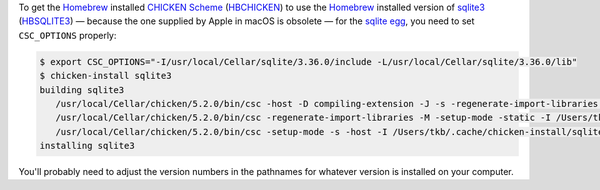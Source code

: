 .. title: Getting the homebrew CHICKEN Scheme sqlite3 egg to use the homebrew-installed sqlite3 include files and library files
.. slug: getting-the-homebrew-chicken-scheme-sqlite3-egg-to-use-the-homebrew-installed-sqlite3-include-files-and-library-files
.. date: 2021-09-13 16:59:50 UTC-04:00
.. tags: chicken scheme,csc,chicken-install,scheme
.. category: computer/languages/lisp/scheme/chicken-scheme
.. link: 
.. description: 
.. type: text

To get the Homebrew_ installed `CHICKEN Scheme`_ (HBCHICKEN_) to use
the Homebrew_ installed version of sqlite3_ (HBSQLITE3_) — because the
one supplied by Apple in macOS is obsolete — for the `sqlite egg`_,
you need to set ``CSC_OPTIONS`` properly:

.. code:: bash
   
   $ export CSC_OPTIONS="-I/usr/local/Cellar/sqlite/3.36.0/include -L/usr/local/Cellar/sqlite/3.36.0/lib"
   $ chicken-install sqlite3
   building sqlite3
      /usr/local/Cellar/chicken/5.2.0/bin/csc -host -D compiling-extension -J -s -regenerate-import-libraries -setup-mode -I /Users/tkb/.cache/chicken-install/sqlite3 -C -I/Users/tkb/.cache/chicken-install/sqlite3 -O2 -d1 -L -lsqlite3 sqlite3.scm -o /Users/tkb/.cache/chicken-install/sqlite3/sqlite3.so
      /usr/local/Cellar/chicken/5.2.0/bin/csc -regenerate-import-libraries -M -setup-mode -static -I /Users/tkb/.cache/chicken-install/sqlite3 -emit-link-file /Users/tkb/.cache/chicken-install/sqlite3/sqlite3.link -host -D compiling-extension -c -unit sqlite3 -D compiling-static-extension -C -I/Users/tkb/.cache/chicken-install/sqlite3 -O2 -d1 sqlite3.scm -o /Users/tkb/.cache/chicken-install/sqlite3/sqlite3.static.o
      /usr/local/Cellar/chicken/5.2.0/bin/csc -setup-mode -s -host -I /Users/tkb/.cache/chicken-install/sqlite3 -C -I/Users/tkb/.cache/chicken-install/sqlite3 -O2 -d0 -L -lsqlite3 sqlite3.import.scm -o /Users/tkb/.cache/chicken-install/sqlite3/sqlite3.import.so
   installing sqlite3

You'll probably need to adjust the version numbers in the pathnames
for whatever version is installed on your computer.

.. _homebrew: https://brew.sh/
.. _CHICKEN Scheme: http://call-cc.org
.. _HBCHICKEN: https://formulae.brew.sh/formula/chicken
.. _sqlite3: https://www.sqlite.org/
.. _HBSQLITE3: https://formulae.brew.sh/formula/sqlite
.. _sqlite egg: http://wiki.call-cc.org/eggref/5/sqlite3

